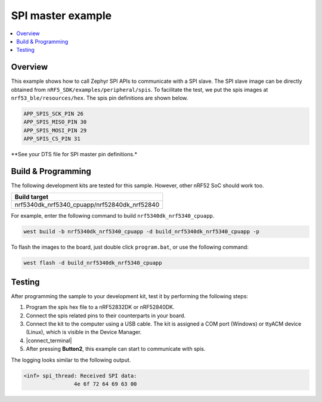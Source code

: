 .. spim:

SPI master example
##################

.. contents::
   :local:
   :depth: 2


Overview
********

This example shows how to call Zephyr SPI APIs to communicate with a SPI slave. The SPI slave image can be directly obtained from ``nRF5_SDK/examples/peripheral/spis``. 
To facilitate the test, we put the spis images at ``nrf53_ble/resources/hex``. The spis pin definitions are shown below.

.. code-block:: console

   APP_SPIS_SCK_PIN 26
   APP_SPIS_MISO_PIN 30
   APP_SPIS_MOSI_PIN 29
   APP_SPIS_CS_PIN 31
   
**See your DTS file for SPI master pin definitions.*

Build & Programming
*******************

The following development kits are tested for this sample. However, other nRF52 SoC should work too.

+------------------------------------------------------------------+
|Build target                                                      +
+==================================================================+
|nrf5340dk_nrf5340_cpuapp/nrf52840dk_nrf52840                      |
+------------------------------------------------------------------+

For example, enter the following command to build ``nrf5340dk_nrf5340_cpuapp``.

.. code-block:: console

   west build -b nrf5340dk_nrf5340_cpuapp -d build_nrf5340dk_nrf5340_cpuapp -p

To flash the images to the board, just double click ``program.bat``, or use the following command:

.. code-block:: console

   west flash -d build_nrf5340dk_nrf5340_cpuapp     

Testing
*******

After programming the sample to your development kit, test it by performing the following steps:

1. Program the spis hex file to a nRF52832DK or nRF52840DK. 
#. Connect the spis related pins to their counterparts in your board.
#. Connect the kit to the computer using a USB cable. The kit is assigned a COM port (Windows) or ttyACM device (Linux), which is visible in the Device Manager.
#. |connect_terminal|
#. After pressing **Button2**, this example can start to communicate with spis. 

The logging looks similar to the following output.

.. code-block:: console

	<inf> spi_thread: Received SPI data:
			4e 6f 72 64 69 63 00

